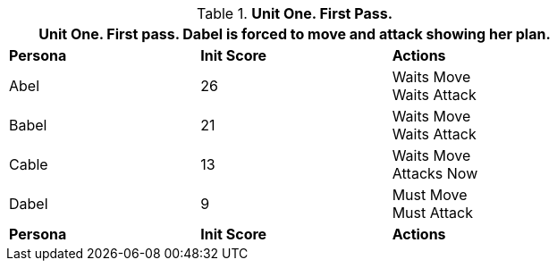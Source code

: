 // Table 33.1  Combat Unit First Pass
.*Unit One. First Pass.*
[width="75%",cols="2*^,<",frame="all", stripes="even"]
|===
3+<|Unit One. First pass. Dabel is forced to move and attack showing her plan.

s|Persona
s|Init Score
s|Actions

|Abel
|26
|Waits Move +
Waits Attack

|Babel
|21
|Waits Move +
Waits Attack

|Cable
|13
|Waits Move +
Attacks Now

|Dabel
|9
|Must Move +
Must Attack

s|Persona
s|Init Score
s|Actions
|===
